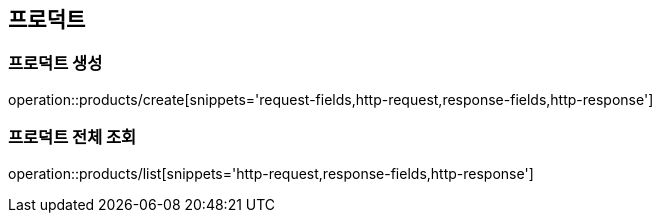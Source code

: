 [[Products]]
== 프로덕트

=== 프로덕트 생성

operation::products/create[snippets='request-fields,http-request,response-fields,http-response']

=== 프로덕트 전체 조회

operation::products/list[snippets='http-request,response-fields,http-response']

